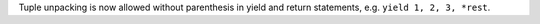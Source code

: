 Tuple unpacking is now allowed without parenthesis in yield and return
statements, e.g. ``yield 1, 2, 3, *rest``.
